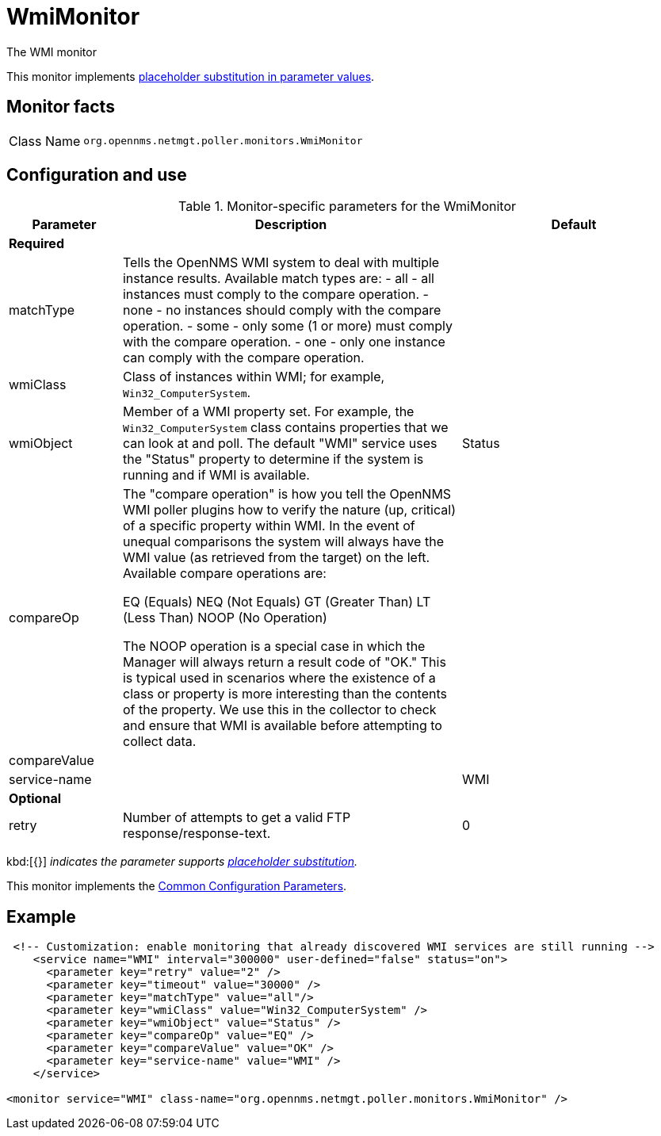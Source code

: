 
= WmiMonitor

The WMI monitor

This monitor implements <<reference:service-assurance/introduction.adoc#ref-service-assurance-monitors-placeholder-substitution-parameters, placeholder substitution in parameter values>>.

== Monitor facts

[cols="1,7"]
|===
| Class Name
| `org.opennms.netmgt.poller.monitors.WmiMonitor`
|===

== Configuration and use

.Monitor-specific parameters for the WmiMonitor
[options="header"]
[cols="1,3,2"]
|===
| Parameter
| Description
| Default

3+| *Required*

| matchType
| Tells the OpenNMS WMI system to deal with multiple instance results. Available match types are:
- all - all instances must comply to the compare operation.
- none - no instances should comply with the compare operation.
- some - only some (1 or more) must comply with the compare operation.
- one - only one instance can comply with the compare operation.
|

| wmiClass
| Class of instances within WMI; for example, `Win32_ComputerSystem`.
|

| wmiObject
| Member of a WMI property set.
For example, the `Win32_ComputerSystem` class contains properties that we can look at and poll.
The default "WMI" service uses the "Status" property to determine if the system is running and if WMI is available.
| Status

| compareOp
| The "compare operation" is how you tell the OpenNMS WMI poller plugins how to verify the nature (up, critical) of a specific property within WMI. In the event of unequal comparisons the system will always have the WMI value (as retrieved from the target) on the left. Available compare operations are:

    EQ (Equals)
    NEQ (Not Equals)
    GT (Greater Than)
    LT (Less Than)
    NOOP (No Operation)

The NOOP operation is a special case in which the Manager will always return a result code of "OK." This is typical used in scenarios where the existence of a class or property is more interesting than the contents of the property. We use this in the collector to check and ensure that WMI is available before attempting to collect data. 
|

| compareValue
|
|

| service-name
|
| WMI



3+|*Optional*

| retry
| Number of attempts to get a valid FTP response/response-text.
| 0


|===

kbd:[{}] _indicates the parameter supports <<reference:service-assurance/introduction.adoc#ref-service-assurance-monitors-placeholder-substitution-parameters, placeholder substitution>>._

This monitor implements the <<reference:service-assurance/introduction.adoc#ref-service-assurance-monitors-common-parameters, Common Configuration Parameters>>.

== Example

[source, xml]
----
 <!-- Customization: enable monitoring that already discovered WMI services are still running -->
    <service name="WMI" interval="300000" user-defined="false" status="on">
      <parameter key="retry" value="2" />
      <parameter key="timeout" value="30000" />
      <parameter key="matchType" value="all"/>
      <parameter key="wmiClass" value="Win32_ComputerSystem" />
      <parameter key="wmiObject" value="Status" />
      <parameter key="compareOp" value="EQ" />
      <parameter key="compareValue" value="OK" />
      <parameter key="service-name" value="WMI" />
    </service>

<monitor service="WMI" class-name="org.opennms.netmgt.poller.monitors.WmiMonitor" />
----
